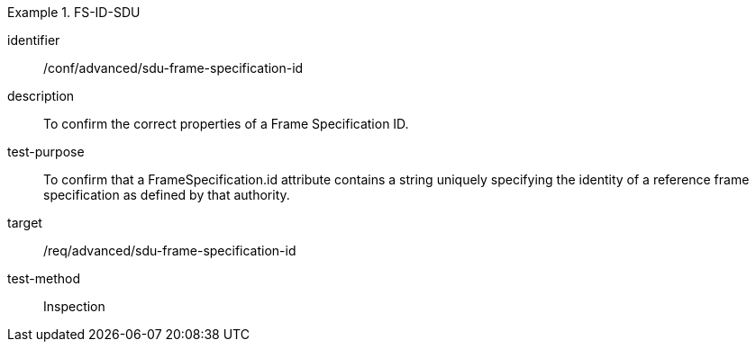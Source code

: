 
[conformance_test]
.FS-ID-SDU
====
[%metadata]
identifier:: /conf/advanced/sdu-frame-specification-id
description:: To confirm the correct properties of a Frame Specification ID.
test-purpose:: To confirm that a FrameSpecification.id attribute contains a string uniquely specifying the identity of a reference frame specification as defined by that authority.
target:: /req/advanced/sdu-frame-specification-id
test-method:: Inspection
====
